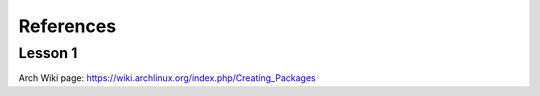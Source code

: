 References
==========

Lesson 1
--------

Arch Wiki page: https://wiki.archlinux.org/index.php/Creating_Packages


